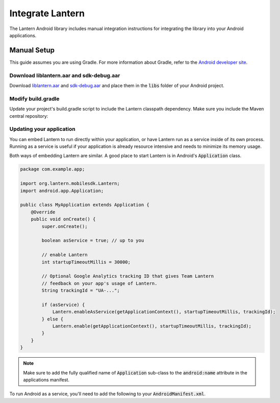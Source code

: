 
Integrate Lantern
*****************

.. index:: SDK Onboarding Tool, gradle, artifactory

The Lantern Android library includes manual integration instructions for integrating the library into your Android applications.

Manual Setup
============

This guide assumes you are using Gradle. For more information about Gradle, refer to the `Android developer site <http://tools.android.com/tech-docs/new-build-system>`_.

Download liblantern.aar and sdk-debug.aar
-----------------------------------------
Download `liblantern.aar <https://s3.amazonaws.com/lantern/androidsdk/liblantern.aar>`_
and `sdk-debug.aar <https://s3.amazonaws.com/lantern/androidsdk/sdk-debug.aar>`_
and place them in the :code:`libs` folder of your Android project.

Modify build.gradle
-------------------

Update your project's build.gradle script to include the Lantern classpath dependency. Make sure you include the Maven central repository:

.. code-block:: groovy
    :emphasize-lines: 4-6,10-11

    repositories {
        ...

        flatDir{
            dirs 'libs'
        }
    }

    dependencies {
        compile(name:'liblantern', ext:'aar')
        compile(name:'sdk-debug', ext:'aar')
        ...
    }

Updating your application
-------------------------

You can embed Lantern to run directly within your application, or have Lantern
run as a service inside of its own process. Running as a service is useful if
your application is already resource intensive and needs to minimize its memory
usage.

Both ways of embedding Lantern are similar.  A good place to start Lantern is in
Android's :code:`Application` class.

.. code-block:: java

    package com.example.app;

    import org.lantern.mobilesdk.Lantern;
    import android.app.Application;

    public class MyApplication extends Application {
        @Override
        public void onCreate() {
            super.onCreate();

            boolean asService = true; // up to you

            // enable Lantern
            int startupTimeoutMillis = 30000;
            
            // Optional Google Analytics tracking ID that gives Team Lantern
            // feedback on your app's usage of Lantern.
            String trackingId = "UA-...";
            
            if (asService) {
                Lantern.enableAsService(getApplicationContext(), startupTimeoutMillis, trackingId);
            } else {
                Lantern.enable(getApplicationContext(), startupTimeoutMillis, trackingId);
            }
        }
    }

.. note:: Make sure to add the fully qualified name of :code:`Application` sub-class to the :code:`android:name` attribute in the applications manifest.

To run Android as a service, you'll need to add the following to your
:code:`AndroidManifest.xml`.

.. code-block:: xml
    :emphasize-lines: 4-8
    
    <application>
        ...

        <service
            android:name="org.lantern.mobilesdk.service.LanternService"
            android:exported="false"
            android:process=":LanternService"
            />

        ...
    </application>
